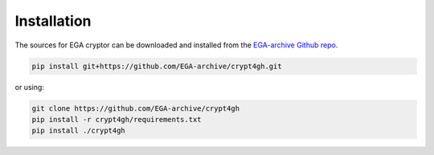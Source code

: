 Installation
============

.. highlight:: shell

The sources for EGA cryptor can be downloaded and installed from the `EGA-archive Github repo`_.

.. code-block:: console

    pip install git+https://github.com/EGA-archive/crypt4gh.git

or using:

.. code-block:: console

    git clone https://github.com/EGA-archive/crypt4gh
    pip install -r crypt4gh/requirements.txt
    pip install ./crypt4gh


.. _EGA-archive Github repo: https://github.com/EGA-archive/crypt4gh

